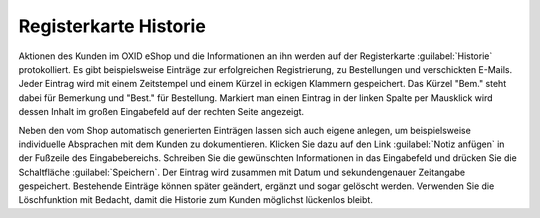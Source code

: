 ﻿Registerkarte Historie
======================

Aktionen des Kunden im OXID eShop und die Informationen an ihn werden auf der Registerkarte :guilabel:`Historie` protokolliert. Es gibt beispielsweise Einträge zur erfolgreichen Registrierung, zu Bestellungen und verschickten E-Mails. Jeder Eintrag wird mit einem Zeitstempel und einem Kürzel in eckigen Klammern gespeichert. Das Kürzel \"Bem.\" steht dabei für Bemerkung und \"Best.\" für Bestellung. Markiert man einen Eintrag in der linken Spalte per Mausklick wird dessen Inhalt im großen Eingabefeld auf der rechten Seite angezeigt.

.. image:: ../../media/screenshots/oxbadu01.png
   :alt: 
   :height: 334
   :width: 650

Neben den vom Shop automatisch generierten Einträgen lassen sich auch eigene anlegen, um beispielsweise individuelle Absprachen mit dem Kunden zu dokumentieren. Klicken Sie dazu auf den Link :guilabel:`Notiz anfügen` in der Fußzeile des Eingabebereichs. Schreiben Sie die gewünschten Informationen in das Eingabefeld und drücken Sie die Schaltfläche :guilabel:`Speichern`. Der Eintrag wird zusammen mit Datum und sekundengenauer Zeitangabe gespeichert. Bestehende Einträge können später geändert, ergänzt und sogar gelöscht werden. Verwenden Sie die Löschfunktion mit Bedacht, damit die Historie zum Kunden möglichst lückenlos bleibt.

.. Intern: oxbadu, Status:, F1: user_remark.html